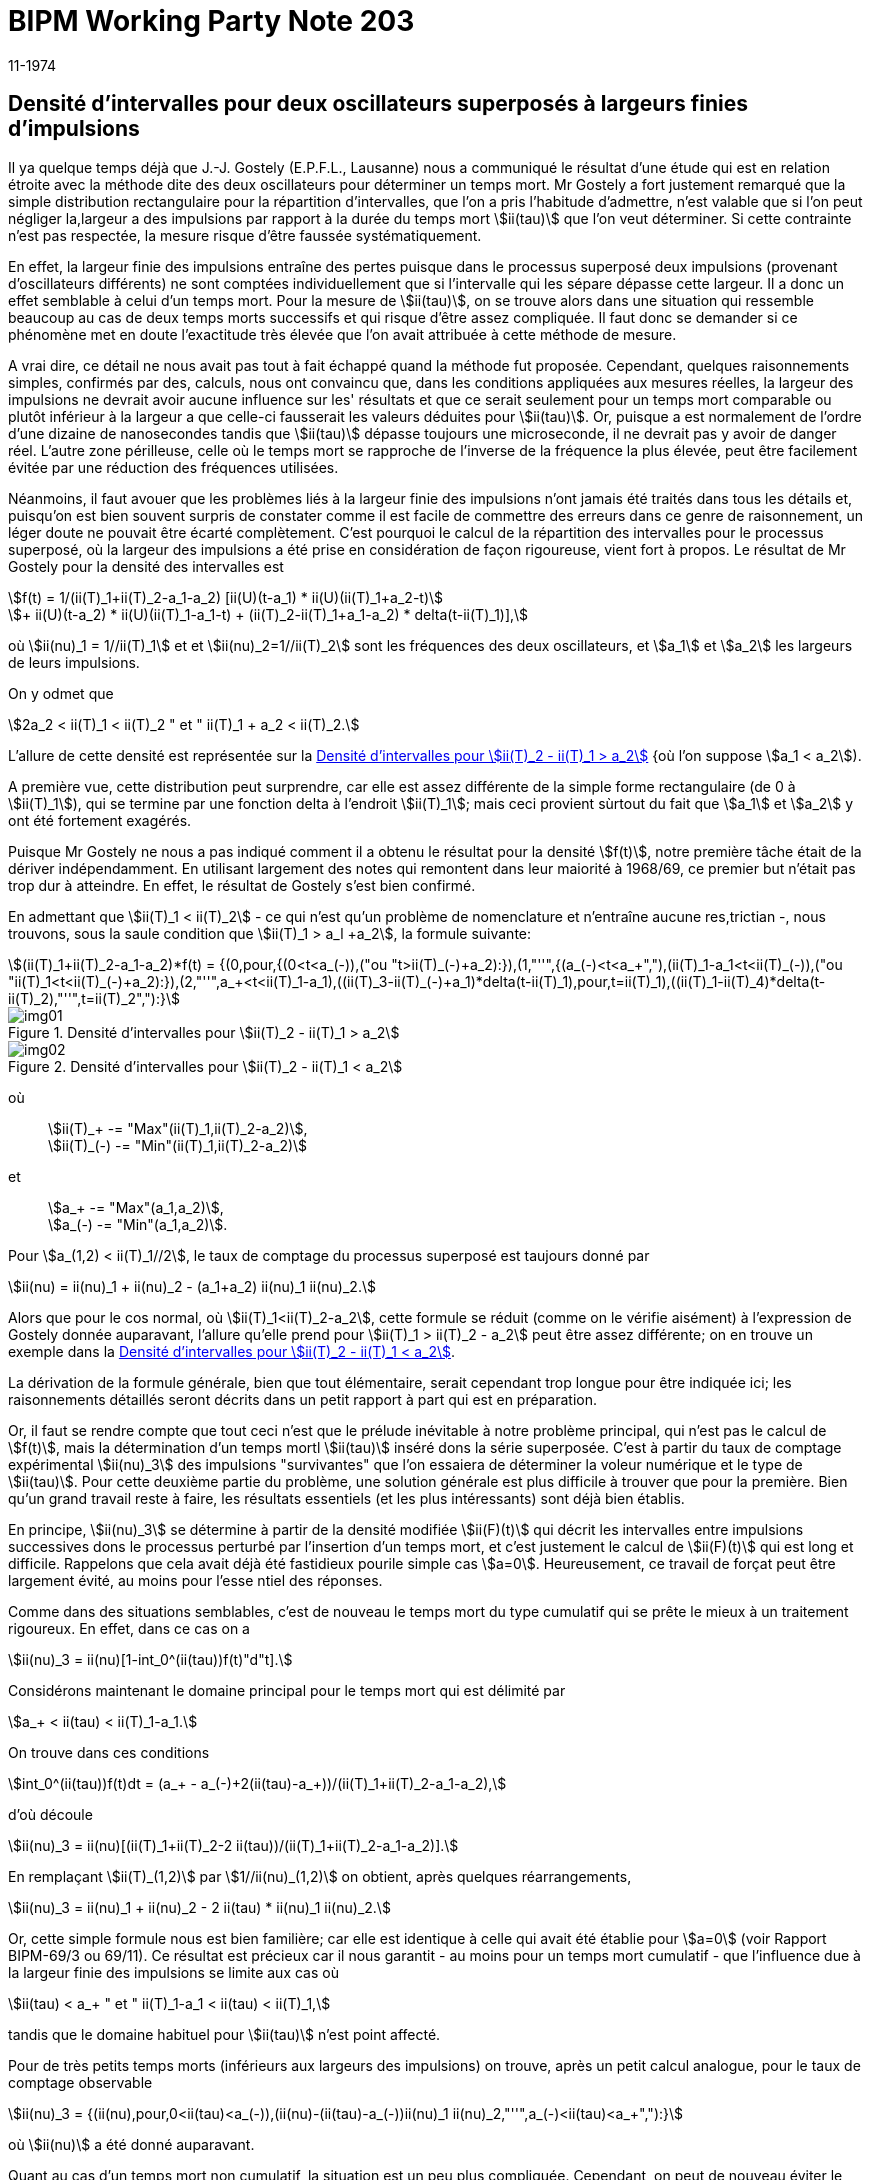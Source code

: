 = BIPM Working Party Note 203
:copyright-year: 1974
:revdate: 11-1974
:language: fr
:docnumber: 203
:title-en:
:title-fr: Densité d'intervalles pour deux oscillateurs superposés à largeurs finies d'impulsions
:doctype: working-party-note
:committee-en: International Bureau of Weights and Measures
:committee-fr: Bureau International des Poids et Mesures
:committee-acronym: BIPM
:fullname: Jörg W. Müller
:affiliation:
:docstage: in-force
:docsubstage: 60
:imagesdir: images
:mn-document-class: bipm
:mn-output-extensions: xml,html,pdf,rxl
:local-cache-only:
:data-uri-image:

== Densité d'intervalles pour deux oscillateurs superposés à largeurs finies d'impulsions

Il ya quelque temps déjà que J.-J. Gostely (E.P.F.L., Lausanne) nous a communiqué le résultat d'une étude qui est en relation étroite avec la méthode dite des deux oscillateurs pour déterminer un temps mort. Mr Gostely a fort justement remarqué que la simple distribution rectangulaire pour la répartition d'intervalles, que l'on a pris l'habitude d'admettre, n'est valable que si l'on peut négliger la,largeur a des impulsions par rapport à la durée du temps mort stem:[ii(tau)] que l'on veut déterminer. Si cette contrainte n'est pas respectée, la mesure risque d'être faussée systématiquement.

En effet, la largeur finie des impulsions entraîne des pertes puisque dans le processus superposé deux impulsions (provenant d'oscillateurs différents) ne sont comptées individuellement que si l'intervalle qui les sépare dépasse cette largeur. Il a donc un effet semblable à celui d'un temps mort. Pour la mesure de stem:[ii(tau)], on se trouve alors dans une situation qui ressemble beaucoup au cas de deux temps morts successifs et qui risque d'être assez compliquée. Il faut donc se demander si ce phénomène met en doute l'exactitude très élevée que l'on avait attribuée à cette méthode de mesure.

A vrai dire, ce détail ne nous avait pas tout à fait échappé quand la méthode fut proposée. Cependant, quelques raisonnements simples, confirmés par des, calculs, nous ont convaincu que, dans les conditions appliquées aux mesures réelles, la largeur des impulsions ne devrait avoir aucune influence sur les' résultats et que ce serait seulement pour un temps mort comparable ou plutôt inférieur à la largeur a que celle-ci fausserait les valeurs déduites pour stem:[ii(tau)]. Or, puisque a est normalement de l'ordre d'une dizaine de nanosecondes tandis que stem:[ii(tau)] dépasse toujours une microseconde, il ne devrait pas y avoir de danger réel. L'autre zone périlleuse, celle où le temps mort se rapproche de l'inverse de la fréquence la plus élevée, peut être facilement évitée par une réduction des fréquences utilisées.

Néanmoins, il faut avouer que les problèmes liés à la largeur finie des impulsions n'ont jamais été traités dans tous les détails et, puisqu'on est bien souvent surpris de constater comme il est facile de commettre des erreurs dans ce genre de raisonnement, un léger doute ne pouvait être écarté complètement. C'est pourquoi le calcul de la répartition des intervalles pour le processus superposé, où la largeur des impulsions a été prise en considération de façon rigoureuse, vient fort à propos. Le résultat de Mr Gostely pour la densité des intervalles est

[stem%unnumbered]
++++
f(t) = 1/(ii(T)_1+ii(T)_2-a_1-a_2) [ii(U)(t-a_1) * ii(U)(ii(T)_1+a_2-t)
++++

[stem%unnumbered]
++++
+ ii(U)(t-a_2) * ii(U)(ii(T)_1-a_1-t) + (ii(T)_2-ii(T)_1+a_1-a_2) * delta(t-ii(T)_1)],
++++

où stem:[ii(nu)_1 = 1//ii(T)_1] et et stem:[ii(nu)_2=1//ii(T)_2] sont les fréquences des deux oscillateurs, et stem:[a_1] et stem:[a_2] les largeurs de leurs impulsions.

On y odmet que

[stem%unnumbered]
++++
2a_2 < ii(T)_1 < ii(T)_2 " et " ii(T)_1 + a_2 < ii(T)_2.
++++

L'allure de cette densité est représentée sur la <<fig1>> {où l'on suppose stem:[a_1 < a_2]).

A première vue, cette distribution peut surprendre, car elle est assez différente de la simple forme rectangulaire (de 0 à stem:[ii(T)_1]), qui se termine par une fonction delta à l'endroit stem:[ii(T)_1]; mais ceci provient sùrtout du fait que stem:[a_1] et stem:[a_2] y ont été fortement exagérés.

Puisque Mr Gostely ne nous a pas indiqué comment il a obtenu le résultat pour la densité stem:[f(t)], notre première tâche était de la dériver indépendamment. En utilisant largement des notes qui remontent dans leur maiorité à 1968/69, ce premier but n'était pas trop dur à atteindre. En effet, le résultat de Gostely s'est bien confirmé.

En admettant que stem:[ii(T)_1 < ii(T)_2] - ce qui n'est qu'un problème de nomenclature et n'entraîne aucune res,trictian -, nous trouvons, sous la saule condition que stem:[ii(T)_1 > a_l +a_2], la formule suivante:

[stem%unnumbered]
++++
(ii(T)_1+ii(T)_2-a_1-a_2)*f(t) = {(0,pour,{(0<t<a_(-)),("ou "t>ii(T)_(-)+a_2):}),(1,"''",{(a_(-)<t<a_+","),(ii(T)_1-a_1<t<ii(T)_(-)),("ou "ii(T)_1<t<ii(T)_(-)+a_2):}),(2,"''",a_+<t<ii(T)_1-a_1),((ii(T)_3-ii(T)_(-)+a_1)*delta(t-ii(T)_1),pour,t=ii(T)_1),((ii(T)_1-ii(T)_4)*delta(t-ii(T)_2),"''",t=ii(T)_2","):}
++++

[[fig1]]
.Densité d'intervalles pour stem:[ii(T)_2 - ii(T)_1 > a_2]
image::img01.png[]

[[fig2]]
.Densité d'intervalles pour stem:[ii(T)_2 - ii(T)_1 < a_2]
image::img02.png[]

[align=left]
où:: stem:[ii(T)_+ -= "Max"(ii(T)_1,ii(T)_2-a_2)], +
stem:[ii(T)_(-) -= "Min"(ii(T)_1,ii(T)_2-a_2)]

[align=left]
et:: stem:[a_+ -= "Max"(a_1,a_2)], +
stem:[a_(-) -= "Min"(a_1,a_2)].

Pour stem:[a_(1,2) < ii(T)_1//2], le taux de comptage du processus superposé est taujours donné par

[stem%unnumbered]
++++
ii(nu) = ii(nu)_1 + ii(nu)_2 - (a_1+a_2) ii(nu)_1 ii(nu)_2.
++++

Alors que pour le cos normal, où stem:[ii(T)_1<ii(T)_2-a_2], cette formule se réduit (comme on le vérifie aisément) à l'expression de Gostely donnée auparavant, l'allure qu'elle prend pour stem:[ii(T)_1 > ii(T)_2 - a_2] peut être assez différente; on en trouve un exemple dans la <<fig2>>.

La dérivation de la formule générale, bien que tout élémentaire, serait cependant trop longue pour être indiquée ici; les raisonnements détaillés seront décrits dans un petit rapport à part qui est en préparation.

Or, il faut se rendre compte que tout ceci n'est que le prélude inévitable à notre problème principal, qui n'est pas le calcul de stem:[f(t)], mais la détermination d'un temps mortl stem:[ii(tau)] inséré dons la série superposée. C'est à partir du taux de comptage expérimental stem:[ii(nu)_3] des impulsions "survivantes" que l'on essaiera de déterminer la voleur numérique et le type de stem:[ii(tau)]. Pour cette deuxième partie du problème, une solution générale est plus difficile à trouver que pour la première. Bien qu'un grand travail reste à faire, les résultats essentiels (et les plus intéressants) sont déjà bien établis.

En principe, stem:[ii(nu)_3] se détermine à partir de la densité modifiée stem:[ii(F)(t)] qui décrit les intervalles entre impulsions successives dons le processus perturbé par l'insertion d'un temps mort, et c'est justement le calcul de stem:[ii(F)(t)] qui est long et difficile. Rappelons que cela avait déjà été fastidieux pourile simple cas stem:[a=0]. Heureusement, ce travail de forçat peut être largement évité, au moins pour l'esse ntiel des réponses.

Comme dans des situations semblables, c'est de nouveau le temps mort du type cumulatif qui se prête le mieux à un traitement rigoureux. En effet, dans ce cas on a

[stem%unnumbered]
++++
ii(nu)_3 = ii(nu)[1-int_0^(ii(tau))f(t)"d"t].
++++

Considérons maintenant le domaine principal pour le temps mort qui est délimité par

[stem%unnumbered]
++++
a_+ < ii(tau) < ii(T)_1-a_1.
++++

On trouve dans ces conditions

[stem%unnumbered]
++++
int_0^(ii(tau))f(t)dt = (a_+ - a_(-)+2(ii(tau)-a_+))/(ii(T)_1+ii(T)_2-a_1-a_2),
++++

d'où découle

[stem%unnumbered]
++++
ii(nu)_3 = ii(nu)[(ii(T)_1+ii(T)_2-2 ii(tau))/(ii(T)_1+ii(T)_2-a_1-a_2)].
++++

En remplaçant stem:[ii(T)_(1,2)] par stem:[1//ii(nu)_(1,2)] on obtient, après quelques réarrangements,

[stem%unnumbered]
++++
ii(nu)_3 = ii(nu)_1 + ii(nu)_2 - 2 ii(tau) * ii(nu)_1 ii(nu)_2.
++++

Or, cette simple formule nous est bien familière; car elle est identique à celle qui avait été établie pour stem:[a=0] (voir Rapport BIPM-69/3 ou 69/11). Ce résultat est précieux car il nous garantit - au moins pour un temps mort cumulatif - que l'influence due à la largeur finie des impulsions se limite aux cas où

[stem%unnumbered]
++++
ii(tau) < a_+ " et " ii(T)_1-a_1 < ii(tau) < ii(T)_1,
++++

tandis que le domaine habituel pour stem:[ii(tau)] n'est point affecté.

Pour de très petits temps morts (inférieurs aux largeurs des impulsions) on trouve, après un petit calcul analogue, pour le taux de comptage observable

[stem%unnumbered]
++++
ii(nu)_3 = {(ii(nu),pour,0<ii(tau)<a_(-)),(ii(nu)-(ii(tau)-a_(-))ii(nu)_1 ii(nu)_2,"''",a_(-)<ii(tau)<a_+","):}
++++

où stem:[ii(nu)] a été donné auparavant.

Quant au cas d'un temps mort non cumulatif, la situation est un peu plus compliquée. Cependant, on peut de nouveau éviter le calcul fastidieux de stem:[ii(F)(t)] en tirant profit d'un raisonnement indirect. Puisque pour notre processus superposé, un double intervalle (entre trois impulsions successives) ne peut être inférieur à stem:[ii(T)_1] il s'ensuit qu'un temps mort cumulatif avec stem:[ii(tau) <= ii(T)_1//2] n'a pas de chance d'effacer, à l'aide de sa partie prolongée (entre stem:[ii(tau)] et stem:[2 ii(tau)], donc inférieure à stem:[ii(T)_l]), une outre impulsion, puisqu'il n'yen a pas. Par conséquent, le coractère cumulatif ne peut pas se manifester si stem:[ii(tau)] est inférieur à stem:[ii(T)_1//2]. Mais en revanche, cela signifie aussi que pour ce domaine le toux expérimental stem:[ii(nu)_3] ne dépend pas du type du temps mort. Un raisonnement semblable permet d'assurer que la relation

[stem%unnumbered]
++++
ii(nu)_3 = ii(nu)_1
++++

reste volable pour un temps mort non cumulatif dont la valeur respecte la contrainte

[stem%unnumbered]
++++
ii(T)_1//2 < ii(tau) < ii(T)_1 -a_1.
++++

De nouveau, l'influence d'une largeur finie des impulsions se borne donc aux limites extrêmes du domaine attribué auparavant aux voleurs numériques" d'un temps mort, et de ce fait elle ne représente guère un danger réel de fausser les résultats obtenus pour un temps mort par la méthode des deux oscillateurs.

Terminons en félicitant Mr Gostely d'avoir lancé une attaque méritoire vers ce problème un peu ingrat, puisque difficile, long et sans éclat. Néanmoins, le résultat est important car il nous permet de mieux comprendre les détails de la mesure, et en particulier d'être rassuré sur l'exactitude de la méthode telle qu'elle a été utilisée jusqu'à maintenant. Enfin, cette occasion nous a obligé de reprendre quelques anciens calculs pour y apporter un peu plus de clarté et de précision, opération qui a peu d'attrait en elle-même et qu'on préfère par conséquent souvent ne pas entreprendre.